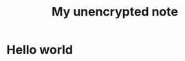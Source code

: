 :PROPERTIES:
:ID: unencrypted-note
:END:

#+TITLE: My unencrypted note
#+DESCRIPTION: This is description of unencrypted note
#+FILETAGS: :tag1:tag2:tag3:


* Hello world
